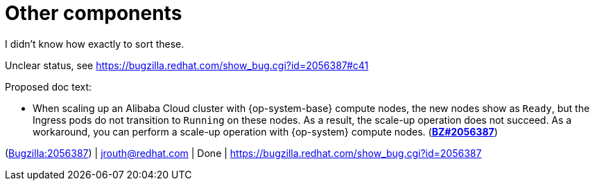 [id="known-issues-other-components"]
= Other components

I didn't know how exactly to sort these.


[id="BZ-2056387"]
Unclear status, see https://bugzilla.redhat.com/show_bug.cgi?id=2056387#c41

Proposed doc text:

* When scaling up an Alibaba Cloud cluster with {op-system-base} compute nodes, the new nodes show as `Ready`, but the Ingress pods do not transition to `Running` on these nodes. As a result, the scale-up operation does not succeed. As a workaround, you can perform a scale-up operation with {op-system} compute nodes. (link:https://bugzilla.redhat.com/show_bug.cgi?id=2056387[*BZ#2056387*])

(link:https://bugzilla.redhat.com/show_bug.cgi?id=2056387[Bugzilla:2056387]) | jrouth@redhat.com | Done | link:https://bugzilla.redhat.com/show_bug.cgi?id=2056387[]
